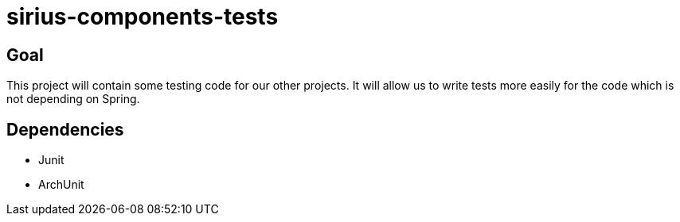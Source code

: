 = sirius-components-tests

== Goal

This project will contain some testing code for our other projects.
It will allow us to write tests more easily for the code which is not depending on Spring.

== Dependencies

- Junit
- ArchUnit